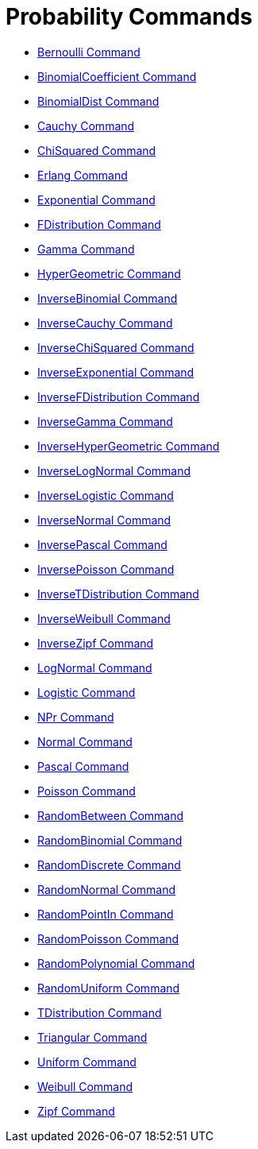 = Probability Commands

* xref:/commands/Bernoulli_Command.adoc[Bernoulli Command]
* xref:/commands/BinomialCoefficient_Command.adoc[BinomialCoefficient Command]
* xref:/commands/BinomialDist_Command.adoc[BinomialDist Command]
* xref:/commands/Cauchy_Command.adoc[Cauchy Command]
* xref:/commands/ChiSquared_Command.adoc[ChiSquared Command]
* xref:/commands/Erlang_Command.adoc[Erlang Command]
* xref:/commands/Exponential_Command.adoc[Exponential Command]
* xref:/commands/FDistribution_Command.adoc[FDistribution Command]
* xref:/commands/Gamma_Command.adoc[Gamma Command]
* xref:/commands/HyperGeometric_Command.adoc[HyperGeometric Command]
* xref:/commands/InverseBinomial_Command.adoc[InverseBinomial Command]
* xref:/commands/InverseCauchy_Command.adoc[InverseCauchy Command]
* xref:/commands/InverseChiSquared_Command.adoc[InverseChiSquared Command]
* xref:/commands/InverseExponential_Command.adoc[InverseExponential Command]
* xref:/commands/InverseFDistribution_Command.adoc[InverseFDistribution Command]
* xref:/commands/InverseGamma_Command.adoc[InverseGamma Command]
* xref:/commands/InverseHyperGeometric_Command.adoc[InverseHyperGeometric Command]
* xref:/commands/InverseLogNormal_Command.adoc[InverseLogNormal Command]
* xref:/commands/InverseLogistic_Command.adoc[InverseLogistic Command]
* xref:/commands/InverseNormal_Command.adoc[InverseNormal Command]
* xref:/commands/InversePascal_Command.adoc[InversePascal Command]
* xref:/commands/InversePoisson_Command.adoc[InversePoisson Command]
* xref:/commands/InverseTDistribution_Command.adoc[InverseTDistribution Command]
* xref:/commands/InverseWeibull_Command.adoc[InverseWeibull Command]
* xref:/commands/InverseZipf_Command.adoc[InverseZipf Command]
* xref:/commands/LogNormal_Command.adoc[LogNormal Command]
* xref:/commands/Logistic_Command.adoc[Logistic Command]
* xref:/commands/NPr_Command.adoc[NPr Command]
* xref:/commands/Normal_Command.adoc[Normal Command]
* xref:/commands/Pascal_Command.adoc[Pascal Command]
* xref:/commands/Poisson_Command.adoc[Poisson Command]
* xref:/commands/RandomBetween_Command.adoc[RandomBetween Command]
* xref:/commands/RandomBinomial_Command.adoc[RandomBinomial Command]
* xref:/commands/RandomDiscrete_Command.adoc[RandomDiscrete Command]
* xref:/commands/RandomNormal_Command.adoc[RandomNormal Command]
* xref:/commands/RandomPointIn_Command.adoc[RandomPointIn Command]
* xref:/commands/RandomPoisson_Command.adoc[RandomPoisson Command]
* xref:/commands/RandomPolynomial_Command.adoc[RandomPolynomial Command]
* xref:/commands/RandomUniform_Command.adoc[RandomUniform Command]
* xref:/commands/TDistribution_Command.adoc[TDistribution Command]
* xref:/commands/Triangular_Command.adoc[Triangular Command]
* xref:/commands/Uniform_Command.adoc[Uniform Command]
* xref:/commands/Weibull_Command.adoc[Weibull Command]
* xref:/commands/Zipf_Command.adoc[Zipf Command]
